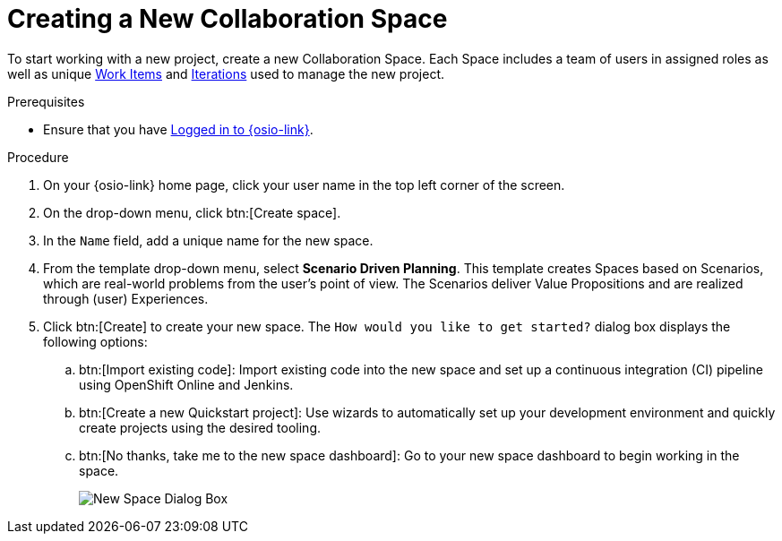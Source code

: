 [#creating_a_new_space]
= Creating a New Collaboration Space

To start working with a new project, create a new Collaboration Space. Each Space includes a team of users in assigned roles as well as unique <<about_work_items,Work Items>> and <<about_iterations,Iterations>> used to manage the new project.

.Prerequisites

* Ensure that you have <<logging_into_red_hat_openshift_io,Logged in to {osio-link}>>.

.Procedure

. On your {osio-link} home page, click your user name in the top left corner of the screen.

. On the drop-down menu, click btn:[Create space].

. In the `Name` field, add a unique name for the new space.

. From the template drop-down menu, select *Scenario Driven Planning*. This template creates Spaces based on Scenarios, which are real-world problems from the user's point of view. The Scenarios deliver Value Propositions and are realized through (user) Experiences.
//. Select a *Template* type from the drop-down menu. The available options are:
//.. *Agile* - Your space is centered around Agile-based planning.
//.. *Scrum* - Your space includes an iterative and incremental Agile-based development framework. This option is similar to the **Agile** option but with more specific planning and development tracking.
//.. *Issue Tracking* - Your space is based on an issue tracking development methodology. This option is ideal for teams interested in primarily tracking issues and Tasks and resolving them.
//.. *Scenario Driven Planning* - Your space is based on Scenarios, which are real-world problems from the user's point of view. The Scenarios deliver Value Propositions and are realized based on (user) Experiences.

. Click btn:[Create] to create your new space. The `How would you like to get started?` dialog box displays the following options:

.. btn:[Import existing code]: Import existing code into the new space and set up a continuous integration (CI) pipeline using OpenShift Online and Jenkins.

.. btn:[Create a new Quickstart project]: Use wizards to automatically set up your development environment and quickly create projects using the desired tooling.

.. btn:[No thanks, take me to the new space dashboard]: Go to your new space dashboard to begin working in the space.
+
image::new_space_dialog.png[New Space Dialog Box]
